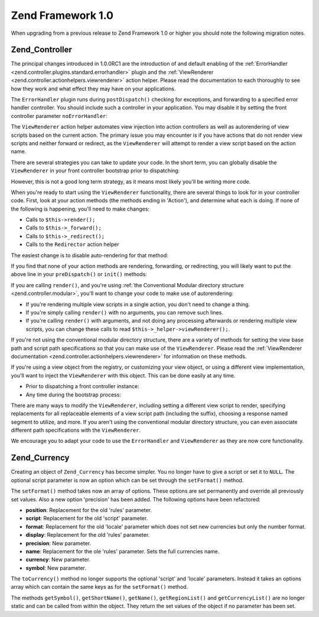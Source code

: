 .. _migration.10:

Zend Framework 1.0
==================

When upgrading from a previous release to Zend Framework 1.0 or higher you should note the following migration notes.

.. _migration.10.zend.controller:

Zend_Controller
---------------

The principal changes introduced in 1.0.0RC1 are the introduction of and default enabling of the :ref:`ErrorHandler <zend.controller.plugins.standard.errorhandler>` plugin and the :ref:`ViewRenderer <zend.controller.actionhelpers.viewrenderer>` action helper. Please read the documentation to each thoroughly to see how they work and what effect they may have on your applications.

The ``ErrorHandler`` plugin runs during ``postDispatch()`` checking for exceptions, and forwarding to a specified error handler controller. You should include such a controller in your application. You may disable it by setting the front controller parameter ``noErrorHandler``:

.. code-block:: php
   :linenos:

   $front->setParam('noErrorHandler', true);

The ``ViewRenderer`` action helper automates view injection into action controllers as well as autorendering of view scripts based on the current action. The primary issue you may encounter is if you have actions that do not render view scripts and neither forward or redirect, as the ``ViewRenderer`` will attempt to render a view script based on the action name.

There are several strategies you can take to update your code. In the short term, you can globally disable the ``ViewRenderer`` in your front controller bootstrap prior to dispatching:

.. code-block:: php
   :linenos:

   // Assuming $front is an instance of Zend_Controller_Front
   $front->setParam('noViewRenderer', true);

However, this is not a good long term strategy, as it means most likely you'll be writing more code.

When you're ready to start using the ``ViewRenderer`` functionality, there are several things to look for in your controller code. First, look at your action methods (the methods ending in 'Action'), and determine what each is doing. If none of the following is happening, you'll need to make changes:

- Calls to ``$this->render();``

- Calls to ``$this->_forward();``

- Calls to ``$this->_redirect();``

- Calls to the ``Redirector`` action helper

The easiest change is to disable auto-rendering for that method:

.. code-block:: php
   :linenos:

   $this->_helper->viewRenderer->setNoRender();

If you find that none of your action methods are rendering, forwarding, or redirecting, you will likely want to put the above line in your ``preDispatch()`` or ``init()`` methods:

.. code-block:: php
   :linenos:

   public function preDispatch()
   {
       // disable view script autorendering
       $this->_helper->viewRenderer->setNoRender()
       // .. do other things...
   }

If you are calling ``render()``, and you're using :ref:`the Conventional Modular directory structure <zend.controller.modular>`, you'll want to change your code to make use of autorendering:

- If you're rendering multiple view scripts in a single action, you don't need to change a thing.

- If you're simply calling ``render()`` with no arguments, you can remove such lines.

- If you're calling ``render()`` with arguments, and not doing any processing afterwards or rendering multiple view scripts, you can change these calls to read ``$this->_helper->viewRenderer();``.

If you're not using the conventional modular directory structure, there are a variety of methods for setting the view base path and script path specifications so that you can make use of the ``ViewRenderer``. Please read the :ref:`ViewRenderer documentation <zend.controller.actionhelpers.viewrenderer>` for information on these methods.

If you're using a view object from the registry, or customizing your view object, or using a different view implementation, you'll want to inject the ``ViewRenderer`` with this object. This can be done easily at any time.

- Prior to dispatching a front controller instance:

  .. code-block:: php
     :linenos:

     // Assuming $view has already been defined
     $viewRenderer = new Zend_Controller_Action_Helper_ViewRenderer($view);
     Zend_Controller_Action_HelperBroker::addHelper($viewRenderer);

- Any time during the bootstrap process:

  .. code-block:: php
     :linenos:

     $viewRenderer =
         Zend_Controller_Action_HelperBroker::getStaticHelper('viewRenderer');
     $viewRenderer->setView($view);

There are many ways to modify the ``ViewRenderer``, including setting a different view script to render, specifying replacements for all replaceable elements of a view script path (including the suffix), choosing a response named segment to utilize, and more. If you aren't using the conventional modular directory structure, you can even associate different path specifications with the ``ViewRenderer``.

We encourage you to adapt your code to use the ``ErrorHandler`` and ``ViewRenderer`` as they are now core functionality.

.. _migration.10.zend.currency:

Zend_Currency
-------------

Creating an object of ``Zend_Currency`` has become simpler. You no longer have to give a script or set it to ``NULL``. The optional script parameter is now an option which can be set through the ``setFormat()`` method.

.. code-block:: php
   :linenos:

   $currency = new Zend_Currency($currency, $locale);

The ``setFormat()`` method takes now an array of options. These options are set permanently and override all previously set values. Also a new option 'precision' has been added. The following options have been refactored:

- **position**: Replacement for the old 'rules' parameter.

- **script**: Replacement for the old 'script' parameter.

- **format**: Replacement for the old 'locale' parameter which does not set new currencies but only the number format.

- **display**: Replacement for the old 'rules' parameter.

- **precision**: New parameter.

- **name**: Replacement for the ole 'rules' parameter. Sets the full currencies name.

- **currency**: New parameter.

- **symbol**: New parameter.

.. code-block:: php
   :linenos:

   $currency->setFormat(array $options);

The ``toCurrency()`` method no longer supports the optional 'script' and 'locale' parameters. Instead it takes an options array which can contain the same keys as for the ``setFormat()`` method.

.. code-block:: php
   :linenos:

   $currency->toCurrency($value, array $options);

The methods ``getSymbol()``, ``getShortName()``, ``getName()``, ``getRegionList()`` and ``getCurrencyList()`` are no longer static and can be called from within the object. They return the set values of the object if no parameter has been set.


